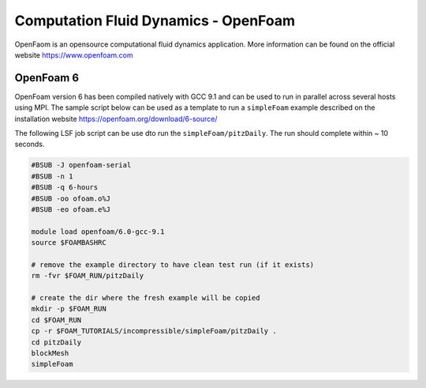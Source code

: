 Computation Fluid Dynamics - OpenFoam
=====================================

OpenFaom is an opensource computational fluid dynamics application. More
information can be found on the official website https://www.openfoam.com

OpenFoam 6
^^^^^^^^^^

OpenFoam version 6 has been compiled natively with GCC 9.1 and can be used to
run in parallel across several hosts using MPI. The sample script below can
be used as a template to run a ``simpleFoam`` example described on the installation
website https://openfoam.org/download/6-source/

The following LSF job script can be use dto run the ``simpleFoam/pitzDaily``. The
run should complete within ~ 10 seconds.

.. code-block:: bash

    #BSUB -J openfoam-serial
    #BSUB -n 1
    #BSUB -q 6-hours
    #BSUB -oo ofoam.o%J
    #BSUB -eo ofoam.e%J

    module load openfoam/6.0-gcc-9.1
    source $FOAMBASHRC

    # remove the example directory to have clean test run (if it exists)
    rm -fvr $FOAM_RUN/pitzDaily

    # create the dir where the fresh example will be copied
    mkdir -p $FOAM_RUN
    cd $FOAM_RUN
    cp -r $FOAM_TUTORIALS/incompressible/simpleFoam/pitzDaily .
    cd pitzDaily
    blockMesh
    simpleFoam



